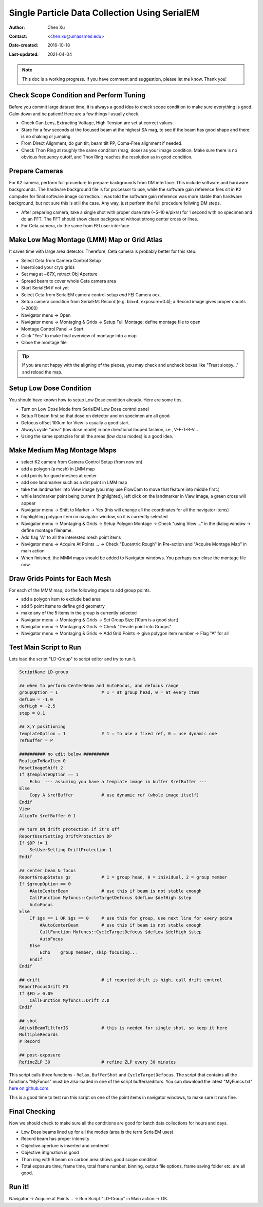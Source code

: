 
.. _singleparticle_serialem:

Single Particle Data Collection Using SerialEM
==============================================

:Author: Chen Xu
:Contact: <chen.xu@umassmed.edu>
:Date-created: 2016-10-18
:Last-updated: 2021-04-04
.. glossary::

   Abstract
      This document is to list step-by-step operations to perform single partile data collection using SerialEM. 
      I often receive requests to provide script/macro for single particle data collection using SerialEM as control program. 
      It is not very easy to explain that script/macro itself is only the small portion of whole operation steps. 
      I realized that a brief but detailed protocol for whole process is perhaps more useful, specially for novice cryoEM users. 
      It should be useful for more experience users as well as a quick checklist in case some step is forgotten. 
      I wrote something similiar at Brandeis EM webpage, but here I rewrite this to reflect newer hardware of microscope and camera, 
      and with updated SerialEM scripts/macros.
      
      A Krios with K2 Summit camera and FEI Ceta camera is the base hardware setup for this protocol. 

.. note::
      This doc is a working progress. If you have comment and suggestion, please let me know. Thank you!

.. _scope_tuning:

Check Scope Condition and Perform Tuning 
----------------------------------------

Before you commit large dataset time, it is always a good idea to check scope condition to make sure everything is good. Calm down and be patient! Here are a few things I usually check. 

- Check Gun Lens, Extracting Voltage, High Tension are set at correct values.
- Stare for a few seconds at the focused beam at the highest SA mag, to see if the beam has good shape and there is no shaking or jumping.  
- From Direct Alignment, do gun tilt, beam tilt PP, Coma-Free alignment if needed. 
- Check Thon Ring at roughly the same condition (mag, dose) as your image condition. Make sure there is no obvious frequency cutoff, and Thon Ring reaches the resolution as in good condition. 

 .. _prepare_camera:

Prepare Cameras 
---------------

For K2 camera, perform full procedure to prepare backgrounds from DM interface. This include software and hardware backgrounds. The hardware background file is for processor to use, while the software gain reference files sit in K2 computer for final software image correction. I was told the software gain reference was more stable than hardware background, but not sure this is still the case. Any way, just perform the full procedure follwing DM steps. 

- After preparing camera, take a single shot with proper dose rate (~5-10 e/pix/s) for 1 second with no specimen and do an FFT. The FFT should show clean background without strong center cross or lines. 
- For Ceta camera, do the same from FEI user interface. 

.. _LMM:

Make Low Mag Montage (LMM) Map or Grid Atlas
--------------------------------------------

It saves time with large area detector. Therefore, Ceta camera is probably better for this step. 

- Select Ceta from Camera Control Setup
- Insert/load your cryo grids
- Set mag at ~87X, retract Obj Aperture
- Spread beam to cover whole Ceta camera area
- Start SerialEM if not yet
- Select Ceta from SerialEM camera control setup *and* FEI Camera ocx. 
- Setup camera condition from SerialEM: Record (e.g. bin=4, exposure=0.4); a Record image gives proper counts (~2000)
- Navigator menu -> Open
- Navigator menu -> Montaging & Grids -> Setup Full Montage; define montage file to open
- Montage Control Panel -> Start
- Click "Yes" to make final overview of montage into a map
- Close the montage file

.. Tip::

   If you are not happy with the aligning of the pieces, you may check and uncheck boxes like
   "Treat sloopy..." and reload the map.

.. _setup_LD:

Setup Low Dose Condition
------------------------

You should have known how to setup Low Dose condition already. Here are some tips.

- Turn on Low Dose Mode from SerialEM Low Dose control panel
- Setup R beam first so that dose on detector and on specimen are all good.
- Defocus offset 100um for View is usually a good start. 
- Always cycle "area" (low dose mode) in one directional looped fashion, i.e., V-F-T-R-V...
- Using the same spotszise for all the areas (low dose modes) is a good idea. 

.. _MMM:

Make Medium Mag Montage Maps 
----------------------------

- select K2 camera from Camera Control Setup (from now on)
- add a polygon (a mesh) in LMM map
- add points for good meshes at center
- add one landmarker such as a dirt point in LMM map 
- take the landmarker into View image (you may use FlowCam to move that feature into middle first.) 
- while landmarker point being current (highlighted), left click on the landmarker in View image, a green cross will appear
- Navigator menu -> Shift to Marker -> Yes (this will change all the coordinates for all the navigator items)
- highlighting polygon item on navigator window, so it is currently selected 
- Navigator menu -> Montaging & Grids -> Setup Polygon Montage -> Check "using View ..." in the dialog window -> define montage filename. 
- Add flag "A" to all the interested mesh point items
- Navigator menu -> Acquire At Points ... -> Check "Eucentric Rough" in Pre-action and "Acquire Montage Map" in main action
- When finished, the MMM maps should be added to Navigator windows. You perhaps can close the montage file now. 

.. _draw_grid:

Draw Grids Points for Each Mesh
-------------------------------

For each of the MMM map, do the following steps to add group points.

- add a polygon item to exclude bad area
- add 5 point items to define grid geometry 
- make any of the 5 items in the group is currently selected
- Navigator menu -> Montaging & Grids -> Set Group Size (10um is a good start)
- Navigator menu -> Montaging & Grids -> Check "Devide point into Groups"
- Navigator menu -> Montaging & Grids -> Add Grid Points -> give polygon item number -> Flag "A" for all

.. _Script:

Test Main Script to Run
-----------------------

Lets load the script "LD-Group" to script editor and try to run it. 

.. code-block:: ruby

   ScriptName LD-group

   ## when to perform CenterBeam and AutoFocus, and defocus range
   groupOption = 1                 # 1 = at group head, 0 = at every item 
   defLow = -1.0 
   defHigh = -2.5
   step = 0.1  

   ## X,Y positioning
   templateOption = 1              # 1 = to use a fixed ref, 0 = use dynamic one
   refBuffer = P 
   
   ########## no edit below ##########
   RealignToNavItem 0
   ResetImageShift 2
   If $templateOption == 1
       Echo  --- assuming you have a template image in buffer $refBuffer ---
   Else
       Copy A $refBuffer           # use dynamic ref (whole image itself)
   Endif 
   View
   AlignTo $refBuffer 0 1

   ## turn ON drift protection if it's off 
   ReportUserSetting DriftProtection DP 
   If $DP != 1
       SetUserSetting DriftProtection 1
   Endif     

   ## center beam & focus
   ReportGroupStatus gs            # 1 = group head, 0 = inividual, 2 = group member
   If $groupOption == 0
       #AutoCenterBeam             # use this if beam is not stable enough
       CallFunction Myfuncs::CycleTargetDefocus $defLow $defHigh $step
       AutoFocus
   Else
       If $gs == 1 OR $gs == 0     # use this for group, use next line for every poina
           #AutoCenterBeam         # use this if beam is not stable enough
           CallFunction Myfuncs::CycleTargetDefocus $defLow $defHigh $step
           AutoFocus
       Else
           Echo    group member, skip focusing...
       Endif 
   Endif

   ## drift                        # if reported drift is high, call drift control
   ReportFocusDrift FD 
   If $FD > 0.09                   
       CallFunction Myfuncs::Drift 2.0
   Endif 

   ## shot
   AdjustBeamTiltforIS             # this is needed for single shot, so keep it here
   MultipleRecords
   # Record

   ## post-exposure
   RefineZLP 30                    # refine ZLP every 30 minutes

This script calls three functions - ``Relax``, ``BufferShot`` and ``CycleTargetDefocus``. The script that contains all the functions "MyFuncs" must be also loaded in one of the script buffers/editors. You can download the latest "MyFuncs.txt" `here on github.com <https://github.com/xuchen66/SerialEM-scripts/blob/new-features/MyFuncs.txt/>`_.

This is a good time to test run this script on one of the point items in navigator windows, to make sure it runs fine. 

.. _final_check:
   
Final Checking
--------------

Now we should check to make sure all the conditions are good for batch data collections for hours and days. 

- Low Dose beams lined up for all the modes (area is the term SerialEM uses)
- Record beam has proper intensity
- Objective aperture is inserted and centered
- Objective Stigmation is good
- Thon ring with R beam on carbon area shows good scope condition
- Total exposure time, frame time, total frame number, binning, output file options, frame saving folder etc. are all good.

.. _aquire_at_points:

Run it! 
-------

Navigator -> Acquire at Points... -> Run Script "LD-Group" in Main action -> OK.

